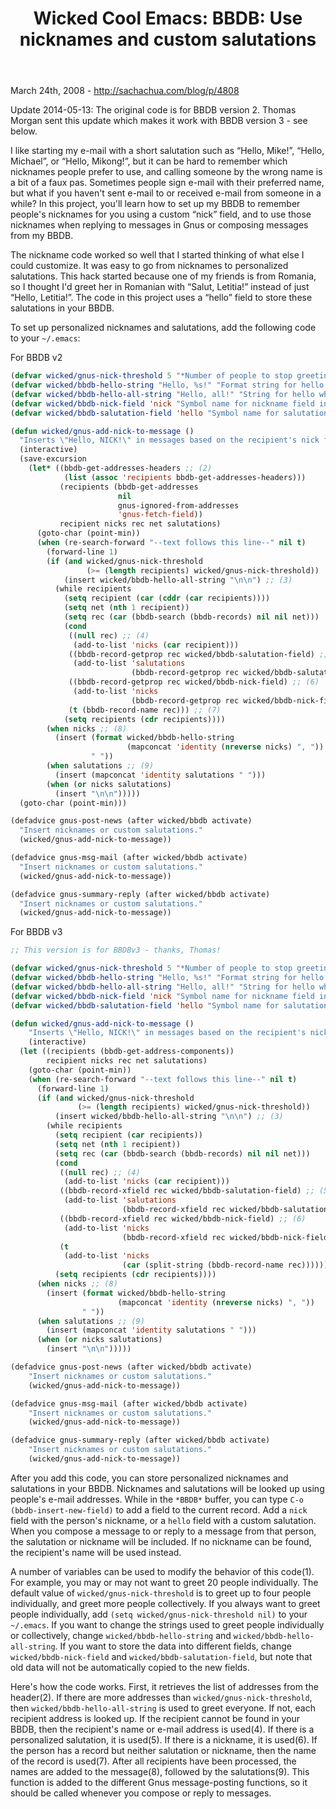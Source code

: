 #+TITLE: Wicked Cool Emacs: BBDB: Use nicknames and custom salutations

March 24th, 2008 -
[[http://sachachua.com/blog/p/4808][http://sachachua.com/blog/p/4808]]

#+BEGIN_UPDATE
Update 2014-05-13: The original code is for BBDB version 2. Thomas Morgan sent this update which makes it work with BBDB version 3 - see below.
#+END_UPDATE

I like starting my e-mail with a short salutation such as “Hello, Mike!”, “Hello, Michael”, or “Hello, Mikong!”, but it can be hard to remember which nicknames people prefer to use, and calling someone by the wrong name is a bit of a faux pas. Sometimes people sign e-mail with their preferred name, but what if you haven't sent e-mail to or received e-mail from someone in a while? In this project, you'll learn how to set up my BBDB to remember people's nicknames for you using a custom “nick” field, and to use those nicknames when replying to messages in Gnus or composing messages from my BBDB.

The nickname code worked so well that I started thinking of what else I could customize. It was easy to go from nicknames to personalized salutations. This hack started because one of my friends is from Romania, so I thought I'd greet her in Romanian with “Salut, Letitia!” instead of just “Hello, Letitia!”. The code in this project uses a “hello” field to store these salutations in your BBDB.

To set up personalized nicknames and salutations, add the following code to your =~/.emacs=:

For BBDB v2

#+begin_src emacs-lisp
  (defvar wicked/gnus-nick-threshold 5 "*Number of people to stop greeting individually. Nil means always greet individually.")  ;; (1)
  (defvar wicked/bbdb-hello-string "Hello, %s!" "Format string for hello. Example: \"Hello, %s!\"")
  (defvar wicked/bbdb-hello-all-string "Hello, all!" "String for hello when there are many people. Example: \"Hello, all!\"")
  (defvar wicked/bbdb-nick-field 'nick "Symbol name for nickname field in BBDB.")
  (defvar wicked/bbdb-salutation-field 'hello "Symbol name for salutation field in BBDB.")

  (defun wicked/gnus-add-nick-to-message ()
    "Inserts \"Hello, NICK!\" in messages based on the recipient's nick field."
    (interactive)
    (save-excursion
      (let* ((bbdb-get-addresses-headers ;; (2)
              (list (assoc 'recipients bbdb-get-addresses-headers)))
             (recipients (bbdb-get-addresses
                          nil
                          gnus-ignored-from-addresses
                          'gnus-fetch-field))
             recipient nicks rec net salutations)
        (goto-char (point-min))
        (when (re-search-forward "--text follows this line--" nil t)
          (forward-line 1)
          (if (and wicked/gnus-nick-threshold 
                   (>= (length recipients) wicked/gnus-nick-threshold))
              (insert wicked/bbdb-hello-all-string "\n\n") ;; (3)
            (while recipients
              (setq recipient (car (cddr (car recipients))))
              (setq net (nth 1 recipient))
              (setq rec (car (bbdb-search (bbdb-records) nil nil net)))
              (cond
               ((null rec) ;; (4)
                (add-to-list 'nicks (car recipient))) 
               ((bbdb-record-getprop rec wicked/bbdb-salutation-field) ;; (5)
                (add-to-list 'salutations 
                             (bbdb-record-getprop rec wicked/bbdb-salutation-field))) 
               ((bbdb-record-getprop rec wicked/bbdb-nick-field) ;; (6)
                (add-to-list 'nicks 
                             (bbdb-record-getprop rec wicked/bbdb-nick-field)))
               (t (bbdb-record-name rec))) ;; (7) 
              (setq recipients (cdr recipients))))
          (when nicks ;; (8)
            (insert (format wicked/bbdb-hello-string 
                            (mapconcat 'identity (nreverse nicks) ", "))
                    " "))
          (when salutations ;; (9)
            (insert (mapconcat 'identity salutations " ")))
          (when (or nicks salutations)
            (insert "\n\n")))))
    (goto-char (point-min)))

  (defadvice gnus-post-news (after wicked/bbdb activate)
    "Insert nicknames or custom salutations."
    (wicked/gnus-add-nick-to-message))

  (defadvice gnus-msg-mail (after wicked/bbdb activate)
    "Insert nicknames or custom salutations."
    (wicked/gnus-add-nick-to-message))

  (defadvice gnus-summary-reply (after wicked/bbdb activate)
    "Insert nicknames or custom salutations."
    (wicked/gnus-add-nick-to-message))
#+end_src

For BBDB v3

#+begin_src emacs-lisp
;; This version is for BBDBv3 - thanks, Thomas!

(defvar wicked/gnus-nick-threshold 5 "*Number of people to stop greeting individually. Nil means always greet individually.")  ;; (1)
(defvar wicked/bbdb-hello-string "Hello, %s!" "Format string for hello. Example: \"Hello, %s!\"")
(defvar wicked/bbdb-hello-all-string "Hello, all!" "String for hello when there are many people. Example: \"Hello, all!\"")
(defvar wicked/bbdb-nick-field 'nick "Symbol name for nickname field in BBDB.")
(defvar wicked/bbdb-salutation-field 'hello "Symbol name for salutation field in BBDB.")

(defun wicked/gnus-add-nick-to-message ()
	"Inserts \"Hello, NICK!\" in messages based on the recipient's nick field."
	(interactive)
  (let ((recipients (bbdb-get-address-components))
        recipient nicks rec net salutations)
    (goto-char (point-min))
    (when (re-search-forward "--text follows this line--" nil t)
      (forward-line 1)
      (if (and wicked/gnus-nick-threshold 
               (>= (length recipients) wicked/gnus-nick-threshold))
          (insert wicked/bbdb-hello-all-string "\n\n") ;; (3)
        (while recipients
          (setq recipient (car recipients))
          (setq net (nth 1 recipient))
          (setq rec (car (bbdb-search (bbdb-records) nil nil net)))
          (cond
           ((null rec) ;; (4)
            (add-to-list 'nicks (car recipient))) 
           ((bbdb-record-xfield rec wicked/bbdb-salutation-field) ;; (5)
            (add-to-list 'salutations 
                         (bbdb-record-xfield rec wicked/bbdb-salutation-field))) 
           ((bbdb-record-xfield rec wicked/bbdb-nick-field) ;; (6)
            (add-to-list 'nicks 
                         (bbdb-record-xfield rec wicked/bbdb-nick-field)))
           (t
            (add-to-list 'nicks
                         (car (split-string (bbdb-record-name rec)))))) ;; (7) 
          (setq recipients (cdr recipients))))
      (when nicks ;; (8)
        (insert (format wicked/bbdb-hello-string 
                        (mapconcat 'identity (nreverse nicks) ", "))
                " "))
      (when salutations ;; (9)
        (insert (mapconcat 'identity salutations " ")))
      (when (or nicks salutations)
        (insert "\n\n")))))

(defadvice gnus-post-news (after wicked/bbdb activate)
	"Insert nicknames or custom salutations."
	(wicked/gnus-add-nick-to-message))

(defadvice gnus-msg-mail (after wicked/bbdb activate)
	"Insert nicknames or custom salutations."
	(wicked/gnus-add-nick-to-message))

(defadvice gnus-summary-reply (after wicked/bbdb activate)
	"Insert nicknames or custom salutations."
	(wicked/gnus-add-nick-to-message))
#+end_src

After you add this code, you can store personalized nicknames and salutations in your BBDB. Nicknames and salutations will be looked up using people's e-mail addresses. While in the =*BBDB*= buffer, you can type =C-o (bbdb-insert-new-field)= to add a field to the current record. Add a =nick= field with the person's nickname, or a =hello= field with a custom salutation. When you compose a message to or reply to a message from that person, the salutation or nickname will be included. If no nickname can be found, the recipient's name will be used instead.

A number of variables can be used to modify the behavior of this code(1). For example, you may or may not want to greet 20 people individually. The default value of =wicked/gnus-nick-threshold= is to greet up to four people individually, and greet more people collectively. If you always want to greet people individually, add =(setq wicked/gnus-nick-threshold nil)= to your =~/.emacs=. If you want to change the strings used to greet people individually or collectively, change =wicked/bbdb-hello-string= and =wicked/bbdb-hello-all-string=. If you want to store the data into different fields, change =wicked/bbdb-nick-field= and =wicked/bbdb-salutation-field=, but note that old data will not be automatically copied to the new fields.

Here's how the code works. First, it retrieves the list of addresses from the header(2). If there are more addresses than =wicked/gnus-nick-threshold=, then =wicked/bbdb-hello-all-string= is used to greet everyone. If not, each recipient address is looked up. If the recipient cannot be found in your BBDB, then the recipient's name or e-mail address is used(4). If there is a personalized salutation, it is used(5). If there is a nickname, it is used(6). If the person has a record but neither salutation or nickname, then the name of the record is used(7). After all recipients have been processed, the names are added to the message(8), followed by the salutations(9). This function is added to the different Gnus message-posting functions, so it should be called whenever you compose or reply to messages.



